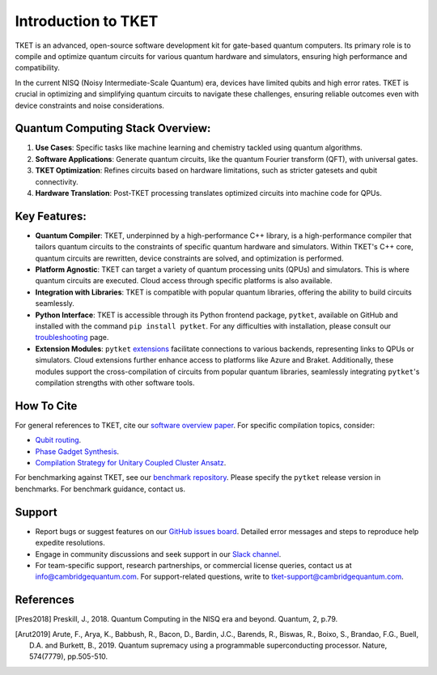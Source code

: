 
Introduction to TKET
=====================
TKET is an advanced, open-source software development kit for gate-based quantum computers. Its primary role is to compile and optimize quantum circuits for various quantum hardware and simulators, ensuring high performance and compatibility.

In the current NISQ (Noisy Intermediate-Scale Quantum) era, devices have limited qubits and high error rates. TKET is crucial in optimizing and simplifying quantum circuits to navigate these challenges, ensuring reliable outcomes even with device constraints and noise considerations.


Quantum Computing Stack Overview:
---------------------------------
1. **Use Cases**: Specific tasks like machine learning and chemistry tackled using quantum algorithms.
2. **Software Applications**: Generate quantum circuits, like the quantum Fourier transform (QFT), with universal gates.
3. **TKET Optimization**: Refines circuits based on hardware limitations, such as stricter gatesets and qubit connectivity.
4. **Hardware Translation**: Post-TKET processing translates optimized circuits into machine code for QPUs.


Key Features:
-------------
.. image:: https://github.com/spendierk/TKET_website/blob/main/tket_architecture.jpg
   :alt: Alternative text for the image
   :width: 400px
   :align: center

- **Quantum Compiler**: TKET, underpinned by a high-performance C++ library, is a high-performance compiler that tailors quantum circuits to the constraints of specific quantum hardware and simulators. Within TKET's C++ core, quantum circuits are rewritten, device constraints are solved, and optimization is performed.
- **Platform Agnostic**: TKET can target a variety of quantum processing units (QPUs) and simulators. This is where quantum circuits are executed. Cloud access through specific platforms is also available.
- **Integration with Libraries**: TKET is compatible with popular quantum libraries, offering the ability to build circuits seamlessly.
- **Python Interface**: TKET is accessible through its Python frontend package, ``pytket``, available on GitHub and installed with the command ``pip install pytket``. For any difficulties with installation, please consult our `troubleshooting <https://cqcl.github.io/tket/pytket/api/install.html>`_ page.
- **Extension Modules**: ``pytket`` `extensions <https://cqcl.github.io/pytket-extensions/api/index.html>`_ facilitate connections to various backends, representing links to QPUs or simulators. Cloud extensions further enhance access to platforms like Azure and Braket. Additionally, these modules support the cross-compilation of circuits from popular quantum libraries, seamlessly integrating ``pytket``'s compilation strengths with other software tools.


How To Cite
-----------

For general references to TKET, cite our `software overview paper <https://doi.org/10.1088/2058-9565/ab8e92>`_. For specific compilation topics, consider:

- `Qubit routing <https://doi.org/10.4230/LIPIcs.TQC.2019.5>`_.
- `Phase Gadget Synthesis <https://doi.org/10.4204/EPTCS.318.13>`_.
- `Compilation Strategy for Unitary Coupled Cluster Ansatz <https://arxiv.org/abs/2007.10515>`_.

For benchmarking against TKET, see our `benchmark repository <https://github.com/CQCL/tket_benchmarking>`_. Please specify the ``pytket`` release version in benchmarks. For benchmark guidance, contact us.


Support
-------
- Report bugs or suggest features on our `GitHub issues board <https://github.com/CQCL/pytket>`_. Detailed error messages and steps to reproduce help expedite resolutions.

- Engage in community discussions and seek support in our `Slack channel <https://join.slack.com/t/tketusers/shared_invite/zt-18qmsamj9-UqQFVdkRzxnXCcKtcarLRA>`_.

- For team-specific support, research partnerships, or commercial license queries, contact us at info@cambridgequantum.com. For support-related questions, write to tket-support@cambridgequantum.com.


References
-------
.. [Pres2018] Preskill, J., 2018. Quantum Computing in the NISQ era and beyond. Quantum, 2, p.79.
.. [Arut2019] Arute, F., Arya, K., Babbush, R., Bacon, D., Bardin, J.C., Barends, R., Biswas, R., Boixo, S., Brandao, F.G., Buell, D.A. and Burkett, B., 2019. Quantum supremacy using a programmable superconducting processor. Nature, 574(7779), pp.505-510.

